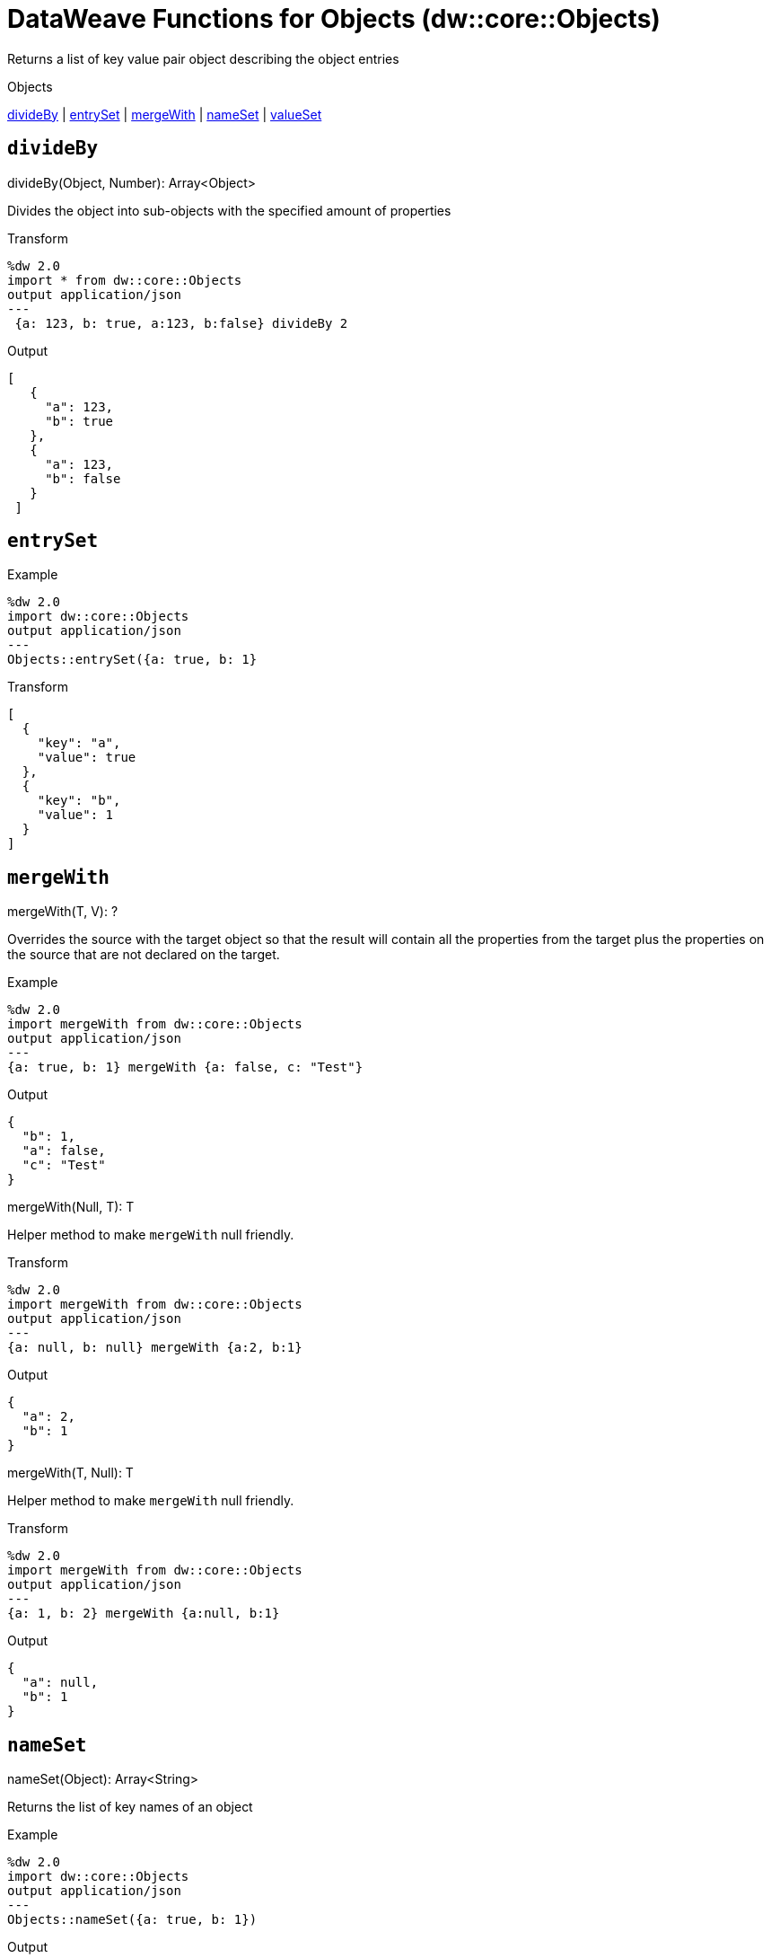 = DataWeave Functions for Objects (dw::core::Objects)

Returns a list of key value pair object describing the object entries

.Objects
<<dw_objects_divideby, divideBy>> | <<dw_objects_entryset, entrySet>> | <<dw_objects_mergewith, mergeWith>> | <<dw_objects_nameset, nameSet>> | <<dw_objects_valueset, valueSet>>

[[dw_objects_divideby]]
== `divideBy`

.divideBy(Object, Number): Array<Object>

Divides the object into sub-objects with the specified amount of properties

.Transform
[source,DataWeave, linenums]
----
%dw 2.0
import * from dw::core::Objects
output application/json
---
 {a: 123, b: true, a:123, b:false} divideBy 2
----

.Output
[source,json, linenums]
----
[
   {
     "a": 123,
     "b": true
   },
   {
     "a": 123,
     "b": false
   }
 ]
----

[[dw_objects_entryset]]
== `entrySet`

.entrySet(T)

.Example
[source, DataWeave, linenums]
----
%dw 2.0
import dw::core::Objects
output application/json
---
Objects::entrySet({a: true, b: 1}
----

.Transform
[source,DataWeave, linenums]
----
[
  {
    "key": "a",
    "value": true
  },
  {
    "key": "b",
    "value": 1
  }
]
----

////
[[dw_objects_internaldivideby]]
== `internalDivideBy`

.internalDivideBy(Object, Number, Object): Array<Object>

// TODO: NO EXAMPLES
////

////
TODO: KEYSET NOT WORKING IN STUDIO YET
== `keySet`

.keySet(T): ?

Returns the list of key names of an object

.Example
[source,DataWeave, linenums]
----
%dw 2.0
import * from dw::core::Objects
output application/json
---
keySet({a: true, b: 1})
----

.Output
[source,json, linenums]
----
[
  "a",
  "b"
]
----
////

[[dw_objects_mergewith]]
== `mergeWith`

.mergeWith(T, V): ?

Overrides the source with the target object so that the result will contain all the properties from the target plus the properties on the source that are not declared on the target.

.Example
[source,DataWeave, linenums]
----
%dw 2.0
import mergeWith from dw::core::Objects
output application/json
---
{a: true, b: 1} mergeWith {a: false, c: "Test"}
----

.Output
[source,json, linenums]
----
{
  "b": 1,
  "a": false,
  "c": "Test"
}
----

.mergeWith(Null, T): T

Helper method to make `mergeWith` null friendly.

.Transform
----
%dw 2.0
import mergeWith from dw::core::Objects
output application/json
---
{a: null, b: null} mergeWith {a:2, b:1}
----

.Output
----
{
  "a": 2,
  "b": 1
}
----

.mergeWith(T, Null): T

Helper method to make `mergeWith` null friendly.

.Transform
----
%dw 2.0
import mergeWith from dw::core::Objects
output application/json
---
{a: 1, b: 2} mergeWith {a:null, b:1}
----

.Output
----
{
  "a": null,
  "b": 1
}
----

////
./do-import/transform.dwl
./integration-1/transform.dwl
./objects-lib/transform.dwl
////

[[dw_objects_nameset]]
== `nameSet`

.nameSet(Object): Array<String>

Returns the list of key names of an object

.Example
[source,DataWeave, linenums]
----
%dw 2.0
import dw::core::Objects
output application/json
---
Objects::nameSet({a: true, b: 1})
----

.Output
[source,json, linenums]
----
[
  "a",
  "b"
]
----

[[dw_objects_valueset]]
== `valueSet`

.valueSet({ K?: V }): Array<V>

Returns the list of key values of an object.

.Example
[source,DataWeave, linenums]
----
%dw 2.0
import dw::core::Objects
output application/json
---
Objects::valueSet({a: true, b: 1})
----

.Output
[source,json, linenums]
----
[
  true,
  1
]
----

== See Also

link:dw-functions[DataWeave Functions]

